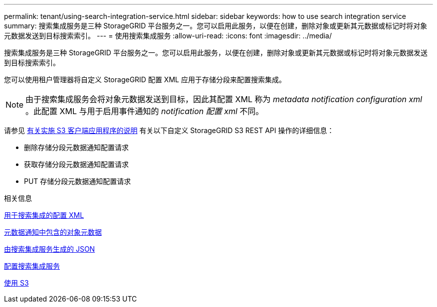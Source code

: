 ---
permalink: tenant/using-search-integration-service.html 
sidebar: sidebar 
keywords: how to use search integration service 
summary: 搜索集成服务是三种 StorageGRID 平台服务之一。您可以启用此服务，以便在创建，删除对象或更新其元数据或标记时将对象元数据发送到目标搜索索引。 
---
= 使用搜索集成服务
:allow-uri-read: 
:icons: font
:imagesdir: ../media/


[role="lead"]
搜索集成服务是三种 StorageGRID 平台服务之一。您可以启用此服务，以便在创建，删除对象或更新其元数据或标记时将对象元数据发送到目标搜索索引。

您可以使用租户管理器将自定义 StorageGRID 配置 XML 应用于存储分段来配置搜索集成。


NOTE: 由于搜索集成服务会将对象元数据发送到目标，因此其配置 XML 称为 _metadata notification configuration xml_ 。此配置 XML 与用于启用事件通知的 _notification 配置 xml_ 不同。

请参见 xref:../s3/index.adoc[有关实施 S3 客户端应用程序的说明] 有关以下自定义 StorageGRID S3 REST API 操作的详细信息：

* 删除存储分段元数据通知配置请求
* 获取存储分段元数据通知配置请求
* PUT 存储分段元数据通知配置请求


.相关信息
xref:configuration-xml-for-search-configuration.adoc[用于搜索集成的配置 XML]

xref:object-metadata-included-in-metadata-notifications.adoc[元数据通知中包含的对象元数据]

xref:json-generated-by-search-integration-service.adoc[由搜索集成服务生成的 JSON]

xref:configuring-search-integration-service.adoc[配置搜索集成服务]

xref:../s3/index.adoc[使用 S3]
